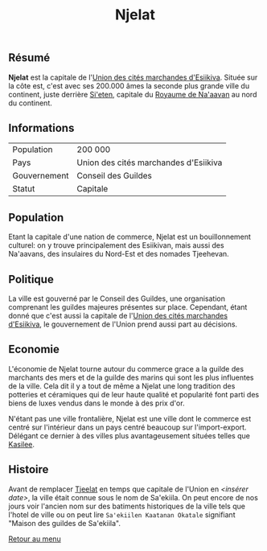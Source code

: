 #+TITLE: Njelat

** Résumé

*Njelat* est la capitale de l'[[./esiikiva_country.org][Union des cités marchandes d'Esiikiva]]. Située sur la côte est, c'est avec ses 200.000 âmes la seconde plus grande ville du continent, juste derrière [[./si-eten_city.org][Si'eten]], capitale du [[./na-aavan_country.org][Royaume de Na'aavan]] au nord du continent.

** Informations
| Population       | 200 000                                  |
| Pays             | Union des cités marchandes d'Esiikiva     |
| Gouvernement     | Conseil des Guildes                      |
| Statut           | Capitale                                 |

** Population

Etant la capitale d'une nation de commerce, Njelat est un bouillonnement culturel: on y trouve principalement des Esiikivan, mais aussi des Na'aavans, des insulaires du Nord-Est et des nomades Tjeehevan.

** Politique

La ville est gouverné par le Conseil des Guildes, une organisation comprenant les guildes majeures présentes sur place. Cependant, étant donné que c'est aussi la capitale de l'[[./esiikiva_country.org][Union des cités marchandes d'Esiikiva]], le gouvernement de l'Union prend aussi part au décisions.

** Economie

L'économie de Njelat tourne autour du commerce grace a la guilde des marchants des mers et de la guilde des marins qui sont les plus influentes de la ville. Cela dit il y a tout de même a Njelat une long tradition des potteries et céramiques qui de leur haute qualité et popularité font parti des biens de luxes vendus dans le monde à des prix d'or.

N'étant pas une ville frontalière, Njelat est une ville dont le commerce est centré sur l'intérieur dans un pays centré beaucoup sur l'import-export. Délégant ce dernier à des villes plus avantageusement situées telles que [[./kasilee_city.org][Kasilee]].

** Histoire

Avant de remplacer [[./tjeelat_city.org][Tjeelat]] en temps que capitale de l'Union en /<insérer date>/, la ville était connue sous le nom de Sa'ekiila. On peut encore de nos jours voir l'ancien nom sur des batiments historiques de la ville tels que l'hotel de ville ou on peut lire =Sa'ekiilen Kaatanan Okatale= signifiant "Maison des guildes de Sa'ekiila".


[[./README.org][Retour au menu]]
